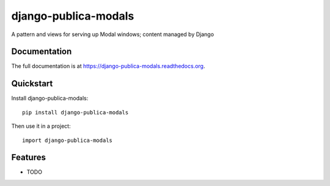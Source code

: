 =============================
django-publica-modals
=============================

.. image:: https://badge.fury.io/py/django-publica-modals.png
    :target: https://badge.fury.io/py/django-publica-modals

.. image:: https://travis-ci.org/DarylAntony/django-publica-modals.png?branch=master
    :target: https://travis-ci.org/DarylAntony/django-publica-modals

.. image:: https://coveralls.io/repos/DarylAntony/django-publica-modals/badge.png?branch=master
    :target: https://coveralls.io/r/DarylAntony/django-publica-modals?branch=master

A pattern and views for serving up Modal windows; content managed by Django

Documentation
-------------

The full documentation is at https://django-publica-modals.readthedocs.org.

Quickstart
----------

Install django-publica-modals::

    pip install django-publica-modals

Then use it in a project::

    import django-publica-modals

Features
--------

* TODO
